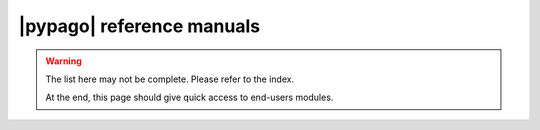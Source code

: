 |pypago| reference manuals
==========================

.. warning::

   The list here may not be complete. Please refer to the index.

   At the end, this page should give quick access to end-users modules.

..
   to complete the list, here is a bash command to get useful modules
   of pypago/pypago_*/ in the right format

   .. code-block:: bash

      find ../../pypago/pypago_* -name "[a-z|A-Z]*.py" | sort | sed -e "s/.py$//" -e "s@\.\./\.\./@   @" -e "s@/@.@g"

   directories (aka packages) are also have to be added

   .. code-block:: bash

      find ../../pypago/pypago_* -type d | sort | sed -e "s@\.\./\.\./@   @" -e "s@/@.@g"

   to explicitly add private modules (prefix one hyphen) :

   .. code-block:: bash

      find ../../pypago/pypago_* -name "_[a-z|A-Z]*.py" | sort | sed -e "s/.py$//" -e "s@\.\./\.\./@   @" -e "s@/@.@g"

   only private module __param__.py has to be added:

   .. code-block:: bash

      find ../../pypago -name "__param__.py" | sort | sed -e "s/.py$//" -e "s@\.\./\.\./@   @" -e "s@/@.@g"

.. autosummary::
   :toctree: generated

        pypago.toolsec
        pypago.nc
        pypago.disp
        pypago.mat
        pypago.sections
        pypago.grid
        pypago.coords
        pypago.data
        pypago.coords
        pypago.plot
        pypago.areas
        pypago.misc
        pypago.pyio
        pypago.bin
